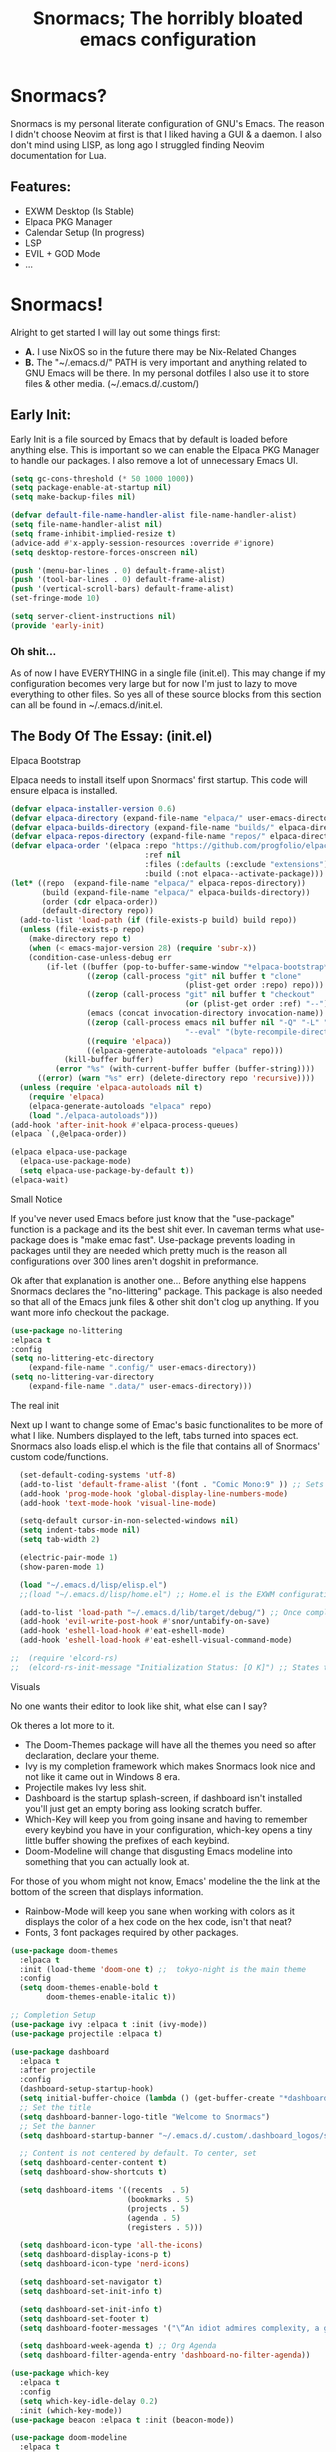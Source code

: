 #+title: Snormacs; The horribly bloated emacs configuration
* Snormacs?
Snormacs is my personal literate configuration of GNU's Emacs.
The reason I didn't choose Neovim at first is that I liked having
a GUI & a daemon. I also don't mind using LISP, as long ago I struggled
finding Neovim documentation for Lua.
** Features:
- EXWM Desktop (Is Stable)
- Elpaca PKG Manager
- Calendar Setup (In progress)
- LSP
- EVIL + GOD Mode
- ...
* Snormacs!
Alright to get started I will lay out some things first:
- *A.* I use NixOS so in the future there may be Nix-Related Changes
- *B.* The "~/.emacs.d/" PATH is very important and anything related to
  GNU Emacs will be there. In my personal dotfiles I also use it to store
  files & other media. (~/.emacs.d/.custom/)
** Early Init:
Early Init is a file sourced by Emacs that by default is loaded before anything else.
This is important so we can enable the Elpaca PKG Manager to handle our
packages. I also remove a lot of unnecessary Emacs UI.
#+begin_src emacs-lisp :tangle ~/.emacs.d/early-init.el
  (setq gc-cons-threshold (* 50 1000 1000))
  (setq package-enable-at-startup nil)
  (setq make-backup-files nil)

  (defvar default-file-name-handler-alist file-name-handler-alist)
  (setq file-name-handler-alist nil)
  (setq frame-inhibit-implied-resize t)
  (advice-add #'x-apply-session-resources :override #'ignore)
  (setq desktop-restore-forces-onscreen nil)

  (push '(menu-bar-lines . 0) default-frame-alist)
  (push '(tool-bar-lines . 0) default-frame-alist)
  (push '(vertical-scroll-bars) default-frame-alist)
  (set-fringe-mode 10)

  (setq server-client-instructions nil)
  (provide 'early-init)
#+end_src
*** Oh shit...
As of now I have EVERYTHING in a single file (init.el).
This may change if my configuration becomes very large but for now
I'm just to lazy to move everything to other files. So yes all of these source
blocks from this section can all be found in ~/.emacs.d/init.el.
** The Body Of The Essay: (init.el)
**** Elpaca Bootstrap
Elpaca needs to install itself upon Snormacs' first startup.
This code will ensure elpaca is installed.
#+begin_src emacs-lisp :tangle ~/.emacs.d/init.el
  (defvar elpaca-installer-version 0.6)
  (defvar elpaca-directory (expand-file-name "elpaca/" user-emacs-directory))
  (defvar elpaca-builds-directory (expand-file-name "builds/" elpaca-directory))
  (defvar elpaca-repos-directory (expand-file-name "repos/" elpaca-directory))
  (defvar elpaca-order '(elpaca :repo "https://github.com/progfolio/elpaca.git"
                                :ref nil
                                :files (:defaults (:exclude "extensions"))
                                :build (:not elpaca--activate-package)))
  (let* ((repo  (expand-file-name "elpaca/" elpaca-repos-directory))
         (build (expand-file-name "elpaca/" elpaca-builds-directory))
         (order (cdr elpaca-order))
         (default-directory repo))
    (add-to-list 'load-path (if (file-exists-p build) build repo))
    (unless (file-exists-p repo)
      (make-directory repo t)
      (when (< emacs-major-version 28) (require 'subr-x))
      (condition-case-unless-debug err
          (if-let ((buffer (pop-to-buffer-same-window "*elpaca-bootstrap*"))
                   ((zerop (call-process "git" nil buffer t "clone"
                                         (plist-get order :repo) repo)))
                   ((zerop (call-process "git" nil buffer t "checkout"
                                         (or (plist-get order :ref) "--"))))
                   (emacs (concat invocation-directory invocation-name))
                   ((zerop (call-process emacs nil buffer nil "-Q" "-L" "." "--batch"
                                         "--eval" "(byte-recompile-directory \".\" 0 'force)")))
                   ((require 'elpaca))
                   ((elpaca-generate-autoloads "elpaca" repo)))
              (kill-buffer buffer)
            (error "%s" (with-current-buffer buffer (buffer-string))))
        ((error) (warn "%s" err) (delete-directory repo 'recursive))))
    (unless (require 'elpaca-autoloads nil t)
      (require 'elpaca)
      (elpaca-generate-autoloads "elpaca" repo)
      (load "./elpaca-autoloads")))
  (add-hook 'after-init-hook #'elpaca-process-queues)
  (elpaca `(,@elpaca-order))

  (elpaca elpaca-use-package
    (elpaca-use-package-mode)
    (setq elpaca-use-package-by-default t))
  (elpaca-wait)
#+end_src
**** Small Notice
If you've never used Emacs before just know that the "use-package" function is
a package and its the best shit ever. In caveman terms what use-package does is
"make emac fast". Use-package prevents loading in packages until they are needed
which pretty much is the reason all configurations over 300 lines aren't dogshit in
preformance.


Ok after that explanation is another one...
Before anything else happens Snormacs declares the "no-littering" package.
This package is also needed so that all of the Emacs junk files & other shit
don't clog up anything. If you want more info checkout the package.
#+begin_src emacs-lisp :tangle ~/.emacs.d/init.el
  (use-package no-littering
  :elpaca t
  :config
  (setq no-littering-etc-directory
      (expand-file-name ".config/" user-emacs-directory))
  (setq no-littering-var-directory
      (expand-file-name ".data/" user-emacs-directory)))
#+end_src
**** The real init
Next up I want to change some of Emac's basic functionalites to be more of what I like.
Numbers displayed to the left, tabs turned into spaces ect. Snormacs also loads elisp.el
which is the file that contains all of Snormacs' custom code/functions.
#+begin_src emacs-lisp :tangle ~/.emacs.d/init.el
  (set-default-coding-systems 'utf-8)
  (add-to-list 'default-frame-alist '(font . "Comic Mono:9" )) ;; Sets font to Comic Mono (comment this line for default)
  (add-hook 'prog-mode-hook 'global-display-line-numbers-mode)
  (add-hook 'text-mode-hook 'visual-line-mode)

  (setq-default cursor-in-non-selected-windows nil)
  (setq indent-tabs-mode nil)
  (setq tab-width 2)

  (electric-pair-mode 1)
  (show-paren-mode 1) 

  (load "~/.emacs.d/lisp/elisp.el")
  ;;(load "~/.emacs.d/lisp/home.el") ;; Home.el is the EXWM configuration, commented out as I dont need it

  (add-to-list 'load-path "~/.emacs.d/lib/target/debug/") ;; Once completed move to .custom
  (add-hook 'evil-write-post-hook #'snor/untabify-on-save)
  (add-hook 'eshell-load-hook #'eat-eshell-mode)
  (add-hook 'eshell-load-hook #'eat-eshell-visual-command-mode)

;;  (require 'elcord-rs)
;;  (elcord-rs-init-message "Initialization Status: [O K]") ;; States that everything is working on startup buffer
#+end_src
**** Visuals
No one wants their editor to look like shit, what else can I say?

Ok theres a lot more to it.
- The Doom-Themes package will have all the themes you need so after declaration, declare your theme.
- Ivy is my completion framework which makes Snormacs look nice and not like it came out in Windows 8 era.
- Projectile makes Ivy less shit.
- Dashboard is the startup splash-screen, if dashboard isn't installed you'll just get an empty boring ass looking scratch buffer.
- Which-Key will keep you from going insane and having to remember every keybind you have in your configuration, which-key opens a tiny little buffer showing the prefixes of each keybind.
- Doom-Modeline will change that disgusting Emacs modeline into something that you can actually look at.
For those of you whom might not know, Emacs' modeline the the link at the bottom of the screen that displays
information.
- Rainbow-Mode will keep you sane when working with colors as it displays the color of a hex code on the hex code, isn't that neat?
- Fonts, 3 font packages required by other packages.
#+begin_src emacs-lisp :tangle ~/.emacs.d/init.el
  (use-package doom-themes
    :elpaca t
    :init (load-theme 'doom-one t) ;;  tokyo-night is the main theme
    :config
    (setq doom-themes-enable-bold t    
          doom-themes-enable-italic t))

  ;; Completion Setup
  (use-package ivy :elpaca t :init (ivy-mode))
  (use-package projectile :elpaca t)

  (use-package dashboard
    :elpaca t
    :after projectile
    :config
    (dashboard-setup-startup-hook)
    (setq initial-buffer-choice (lambda () (get-buffer-create "*dashboard*")))
    ;; Set the title
    (setq dashboard-banner-logo-title "Welcome to Snormacs")
    ;; Set the banner
    (setq dashboard-startup-banner "~/.emacs.d/.custom/.dashboard_logos/snorlax.txt")

    ;; Content is not centered by default. To center, set
    (setq dashboard-center-content t)
    (setq dashboard-show-shortcuts t)

    (setq dashboard-items '((recents  . 5)
                            (bookmarks . 5)
                            (projects . 5)
                            (agenda . 5)
                            (registers . 5)))

    (setq dashboard-icon-type 'all-the-icons) 
    (setq dashboard-display-icons-p t)
    (setq dashboard-icon-type 'nerd-icons)
    
    (setq dashboard-set-navigator t)
    (setq dashboard-set-init-info t)

    (setq dashboard-set-init-info t)
    (setq dashboard-set-footer t)
    (setq dashboard-footer-messages '("\“An idiot admires complexity, a genius admires simplicity\" - Terry A. Davis"))

    (setq dashboard-week-agenda t) ;; Org Agenda
    (setq dashboard-filter-agenda-entry 'dashboard-no-filter-agenda))

  (use-package which-key
    :elpaca t
    :config
    (setq which-key-idle-delay 0.2)
    :init (which-key-mode))
  (use-package beacon :elpaca t :init (beacon-mode))

  (use-package doom-modeline
    :elpaca t
    :init (doom-modeline-mode)
    :custom
    (doom-modeline-height 28)
    (doom-modeline-bar-width 6)

    (doom-modeline-env-version t)
    (doom-modeline-hud t)
    (doom-modeline-lsp t)
    (doom-modeline-github t)
    (doom-modeline-minor-modes nil)
    (doom-modeline-major-mode-icon t)
    (doom-modeline-enable-word-count t)
    (doom-modeline-buffer-file-name-style 'truncate-with-project))

  (use-package rainbow-mode :elpaca t :config (add-hook 'prog-mode-hook (lambda () (rainbow-mode))))

  ;; Remember to M-x all-the-icons-install-fonts & nerd-icons-install-fonts
  (use-package treemacs :elpaca t) ;; Required here or else a dependency blockage accurs
  (use-package all-the-icons :elpaca t :if (display-graphic-p))
  (use-package nerd-icons :elpaca t)
  (use-package treemacs-all-the-icons :elpaca t :config (treemacs-load-theme "all-the-icons"))
#+end_src
**** Snormacs Utilities
Utilities & functionalites added into Snormacs...


*Main Features Added*
- Working & editable calendar (in progress)
- Window-Manager-like workspaces with Perspective.
- Treemacs a sidebar file-tree.
- Ranger the MUST HAVE file manager; replaces dired.
- Multiple Cursors for editing on multiple lines like a true programmer.
- *Nix's Sudo Utils for editing files with Root permissions.
- Elcord a Discord Custom status displaying Emacs as your RPC.


TODO:
Make a rust lib to read current buffer and update
discord rpc to a custom status. (Custom EXWM Rust lib after...)
Add w3m browser support (EXWM Exclusive?)
#+begin_src emacs-lisp :tangle ~/.emacs.d/init.el
  (use-package vterm :elpaca t)

  (use-package calfw :elpaca t)
  (use-package calfw-org
    :elpaca t
    :config
    (setq cfw:org-agenda-schedule-args '(:timestamp))) ;; TODO // Create calendar setup

  (use-package typo :elpaca t :init (typo-global-mode 1))
  (use-package speed-type :elpaca t)

  (use-package magit :elpaca t)
  (use-package restart-emacs :elpaca t)
  (use-package crux :elpaca t)
  (use-package eat :elpaca t)

  (use-package literate-calc-mode :elpaca t :init (literate-calc-mode))
  (use-package move-text :elpaca t)
  (use-package aggressive-indent
    :elpaca t
    :config
    (global-aggressive-indent-mode 1)
    (add-to-list 'aggressive-indent-excluded-modes 'html-mode))

  (use-package pdf-tools :elpaca t)
  (use-package pdf-view-restore
    :after pdf-tools
    :config
    (setq pdf-view-restore-filename "~/.emacs.d/.custom/.pdf-view-restore")
    (add-hook 'pdf-view-mode-hook 'pdf-view-restore-mode))

  (use-package clipmon
    :elpaca t
    :init (clipmon-mode)
    :config
    (add-to-list 'after-init-hook 'clipmon-persist)
    (setq savehist-autosave-interval (* 7 60))
    (setq clipmon-timer-interval 2)
    (setq clipmon-autoinsert-color "green")
    (setq clipmon-autoinsert-timeout 8))

  (use-package perspective
    :elpaca t
    :custom
    (persp-mode-prefix-key (kbd "C-."))
    (persp-initial-frame-name "1")
    :init (persp-mode))

  (use-package avy :elpaca t)
  (use-package ace-jump-buffer :elpaca t)
  (use-package vimish-fold :elpaca t :init (vimish-fold-global-mode 1))

  (use-package sublimity
    :elpaca t
    :config
    (setq sublimity-scroll-vertical-frame-delay 0.01)
    (setq sublimity-scroll-weight 5
        sublimity-scroll-drift-length 10))

  (use-package ranger
    :elpaca t
    :init (ranger-override-dired-mode t)
    :config
    (setq ranger-cleanup-eagerly t)
    (setq ranger-modify-header t)
    (setq ranger-show-hidden t))

  (use-package multiple-cursors :elpaca t)
  (use-package sudo-edit :elpaca t)
  (use-package sudo-utils :elpaca t)
  (use-package elcord :elpaca t :init (elcord-mode))
#+end_src
**** Syntax Highlighting & LSP
I'm gonna be real, the LSP for snormacs sucks dookie nalgas right now.
This is something I have to work on more. BUT its still useable and fine
for now.


*Be Happy For*
- Company; Auto-completion
- Tree-Sitter's Syntax
- LSP-Mode's Basic LSP support for now
- Dap-Mode's Fire ass debugging tools (haven't used it yet)
#+begin_src emacs-lisp :tangle ~/.emacs.d/init.el
  (use-package tree-sitter :elpaca t :init (global-tree-sitter-mode))
  (use-package tree-sitter-langs :elpaca t)

  (use-package lsp-mode
    :elpaca t
    :init (setq lsp-keymap-prefix "C-c l")
    (add-hook 'prog-mode-hook #'lsp)
    (add-hook 'lsp-mode #'lsp-enable-which-key-integration)
    :config
    (setq lsp-warn-no-matched-clients nil)
    :commands lsp)
  ;; Technically "Extra" LSP Packages
  (use-package lsp-ui :elpaca t :commands lsp-ui-mode) 
  (use-package lsp-ivy :elpaca t :commands lsp-ivy-workspace-symbol)
  (use-package lsp-treemacs :elpaca t :commands lsp-treemacs-errors-list)
  (use-package dap-mode :elpaca t)
  (use-package company-box :elpaca t :config (add-hook 'company-mode #'company-box-mode))
  (use-package company :elpaca t :config (add-hook 'prog-mode-hook #'global-company-mode))
#+end_src
**** Language Modes & guess what... a translator?
Here is where the real support for all the different kinds
of programming languages. Snormacs also includes a translator
that can translate text using your search engine of choice!
#+begin_src emacs-lisp :tangle ~/.emacs.d/init.el
  (use-package paredit ;; The most useful shit for LISP (wraps parentheses & quotes)
    :elpaca t
    :init (autoload 'enable-paredit-mode "paredit" t)
    :config
    (add-hook 'emacs-lisp-mode-hook #'enable-paredit-mode)
    (add-hook 'eval-expression-minibuffer-setup-hook #'enable-paredit-mode)
    (add-hook 'ielm-mode-hook #'enable-paredit-mode)
    (add-hook 'lisp-mode-hook #'enable-paredit-mode)
    (add-hook 'lisp-interaction-mode-hook #'enable-paredit-mode)
    (add-hook 'scheme-mode-hook #'enable-paredit-mode)
    (add-hook 'yuck-mode-hook #'enable-paredit-mode))

  (use-package yuck-mode :elpaca t)
  (use-package nix-mode :elpaca t)
  (use-package json-mode :elpaca t)
  
  (use-package rust-mode :elpaca t :config (add-hook 'rust-mode-hook #'cargo-minor-mode))
  (use-package cargo :elpaca t)
  (use-package go-mode :elpaca t)
  (use-package zig-mode :elpaca t)

  (use-package gdscript-mode :elpaca t)
  (use-package typescript-mode :elpaca t)
  (use-package npm :elpaca t)
  (use-package kotlin-mode :elpaca t)

  (use-package nim-mode :elpaca t)  
  (use-package lua-mode :elpaca t)

  (use-package haskell-mode :elpaca t)
  (use-package fsharp-mode :elpaca t)
  (use-package elixir-mode :elpaca t)
  (use-package clojure-mode :elpaca t)

  (use-package geiser :elpaca t)
  (use-package geiser-guile :elpaca t)
  

  (use-package go-translate
    :elpaca t
    :config
    (setq gts-translate-list '(("en" "ja") ("en" "es"))) ;; Add a longer list if you want to

    (setq gts-default-translator
          (gts-translator
           :picker (gts-prompt-picker)
           :engines (list (gts-bing-engine) (gts-google-engine))
           :render (gts-buffer-render))))
#+end_src
**** EVIL & GOD UNITE (Keybindings)
The real meat of Snormacs is right here... the super EVIL keybindings.
Now I mainly use EVIL-Mode as I'm used to using Vim-like bindings for
literally anything that lets me. But Snormacs also comes packages with
GOD-MODE, which allows for double modal modes in Snormacs.


When it comes it implementing everything I want to and doing it well; its
gonna take awhile. So this part of the configuration won't change unless I have
the time to write up everything for EVIL then GOD-Mode.

Before or after these two keybindings mappings are done I still want to
implement Hydras into Snormacs. Sooo we'll just have to see.


General is used to make Keybindings look sane and add documentation via which-key.
There is the Leader mapping which is exucuted by the ";" key, and the localleader
mappings handled by the spacebar ("SPC"). Each functions have comments explaining
each section's purpose.

Now for GOD-Mode, I still have to define it's purpose in comparison to EVIL.
#+begin_src emacs-lisp :tangle ~/.emacs.d/init.el
  (use-package general
    :elpaca t
    :config
    (general-evil-setup)
    (setq evil-want-keybinding nil)

    ;; Leader Keys Setup 
    (general-create-definer snor/leader-mappings-norm
      :states  'normal
      :keymaps 'override
      :prefix  ";") 

    (general-create-definer snor/leader-mappings-vis
      :states  'visual
      :keymaps 'override
      :prefix  ";")

    ;; Local-Leader Key  
    (general-create-definer snor/localleader-mappings-norm
      :states  'normal 
      :keymaps 'override
      :prefix  "SPC")

    ;; Key-Chord Bindings
    (general-create-definer snor/chord-mappings :keymaps 'override) 

    ;; God Mode Setup
    (general-create-definer snor/GOD :keymaps 'override)

    
    (snor/leader-mappings-norm
      ;; Buffer Management
      "j"       '(:ignore t                 :wk "Buffer KeyChords")
      "j s"     '(ace-jump-buffer           :wk "Switch to an Active Buffer")
      "j r"     '(revert-buffer             :wk "Reload Current Buffer")
      "j k"     '(kill-current-buffer       :wk "Kills Current Buffer")
      "j f"     '(ibuffer-list-buffers      :wk "List Buffers")
      "j <tab>" '(switch-to-prev-buffer     :wk "Switch to Previous Buffer")
      "j SPC"   '(switch-to-next-buffer     :wk "Switch to Next Buffer")

      ;; D | Leader
      "d"       '(:ignore t                    :wk "Section D")

      "d r"     '(restart-emacs                :wk "Restarts Emacs")

      "d l"     '(:ignore t                    :wk "Literate Calc")
      "d l l"   '(literate-calc-eval-buffer    :wk "Evaluates Buffer")
      "d l j"   '(literate-calc-clear-overlays :wk "Clears Current Buffer Evaluations")

      "d f"     '(:ignore t                    :wk "File Options")
      "d f d"   '(delete-file                  :wk "Select A File To Delete")
      "d f r"   '(rename-file                  :wk "Select A File To Rename")
      "d f c"   '(copy-file                    :wk "Select A File To Copy")
      "d f t"   '(move-file-to-trash           :wk "Select A File To Trash")

      ;; God-Mode Settings
      "g"       '(:ignore t                 :wk "GOD MODE MAPPINGS")
      "g g"     '(snor/evil-god-mode-all    :wk "SWITCH TO GOD MODE GLOBAL")
      "g l"     '(snor/evil-god-local-mode  :wk "SWITCH TO GOD MODE BUFFER")
      "g j"     '(evil-execute-in-god-state :wk "EXECUTE CMD IN GOD STATE")
      "g ?"     '(snor/god-mode-manual      :wk "OPEN GOD MODE MANUAL")

      ;; Root
      "s"       '(:ignore t                 :wk "Options as Root")
      "s e"     '(sudo-edit                 :wk "Open Current File as Root")
      "s f"     '(sudo-edit-find-file       :wk "Find File as Root")

      ;; Org
      "o"       '(:ignore t                 :wk "Org Mode Options")
      "o df"    '(org-babel-tangle          :wk "Babel Tangle File")

      ;; Misc
      "f"       '(find-file                 :wk "Find & Open File"))

    (snor/leader-mappings-vis
      ;; Visual Mode Leader Mappings
      "v"   '(:ignore t                     :wk "Visual Mode Bindings")   
      "v t" '(gts-do-translate              :wk "Translates Region")
      "v T" '(untabify                      :wk "Removes <Tab> From Region")    
      "v j" '(crux-upcase-region            :wk "Converts Region To Uppercase")
      "v k" '(crux-downcase-region          :wk "Converts Region To Lowercase")   
      "v f" '(comment-or-uncomment-region   :wk "Comments/Uncomments Region"))

    (snor/localleader-mappings-norm
      ;; WINDOW MANAGEMENT
      "s"   '(:ignore t                 :wk "Split Windows Prefix")
      "s s" '(split-window-vertically   :wk "Split Window Vertically")
      "s h" '(split-window-horizontally :wk "Split Window Horizontally")

      "h"   '(windmove-left             :wk "Move Window Focus to the Left")
      "j"   '(windmove-down             :wk "Move Window Focus to the Down")
      "k"   '(windmove-up               :wk "Move Window Focus to the Up")
      "l"   '(windmove-right            :wk "Move Window Focus to the Right")

      "s k" '(delete-window             :wk "Delete Current Window")

      ;; Calendar
      "c"   '(:ignore t                 :wk "Calendar Options")
      "c l" '(cfw:open-org-calendar     :wk "Launches Org-Calendar")

      ;; Misc
      "t" '(treemacs                     :wk "Toggle Treemacs")
      "f" '(vimish-fold-toggle           :wk "Toggle Code Fold")     
      "F" '(vimish-fold-toggle-all       :wk "Toggle Code Fold")

      ;; Workspaces/Persp-Mode
      "<tab>"   '(:ignore t    :wk "Workspaces")

      "<tab> 1" '(snor/switch-to-workspace-01 :wk "Switch to Main Workspace")
      "<tab> 2" '(snor/switch-to-workspace-02 :wk "Switch to Workspace 2")
      "<tab> 3" '(snor/switch-to-workspace-03 :wk "Switch to Workspace 3")
      "<tab> 4" '(snor/switch-to-workspace-04 :wk "Switch to Workspace 4")
      "<tab> 5" '(snor/switch-to-workspace-05 :wk "Switch to Workspace 5")
      "<tab> 6" '(snor/switch-to-workspace-06 :wk "Switch to Workspace 6")
      "<tab> 7" '(snor/switch-to-workspace-07 :wk "Switch to Workspace 7")
      "<tab> 8" '(snor/switch-to-workspace-08 :wk "Switch to Workspace 8")
      "<tab> 9" '(snor/switch-to-workspace-09 :wk "Switch to Workspace 9")
      "<tab> 0" '(snor/switch-to-workspace-10 :wk "Switch to Workspace 10")

      "<tab> k" '(persp-next   :wk "Switch to Next Workspace")
      "<tab> j" '(persp-prev   :wk "Switch to Previous Workspace")
      "<tab> q" '(persp-kill   :wk "Kill A Workspace"))

    (snor/GOD
      ;; Movement
      "C-1" '(backward-char             :wk "Move Backward")
      "C-2" '(next-line                 :wk "Move Down")
      "C-3" '(forward-char              :wk "Move Foward")
      "C-o" '(previous-line             :wk "Move Up")
      
      "C-4" '(move-end-of-line          :wk "Move to the End of the Line")
      "C-`" '(move-beginning-of-line    :wk "Move to the Start of the Line")
      
      "C-x" '(:ignore t                 :wk "Action Key Prefix")
      "C-W" '(move-beginning-of-line    :wk "Move to the Start of the Line")

      "C-?" '(snor/god-mode-manual      :wk "Opens God-Mode Manual")
      "C-;" '(snor/become-human         :wk "Return to Human State"))

    (snor/chord-mappings
      ;; LSP-Mode Movement
      "M-j" '(company-select-next       :wk "Company-Mode Down")
      "M-k" '(company-select-previous   :wk "Company-Mode Up")))

  (use-package evil
    :elpaca t
    :init (evil-mode)
    :config
    (setq-default tab-width 2)
    (setq-default evil-shift-width tab-width)

    (evil-define-key 'insert 'global (kbd "M-e") 'evil-normal-state)
    (evil-define-key 'god global-map [escape] 'evil-god-state-bail))
    ;; Extra stuff for Evil
    (use-package evil-god-state :elpaca t :after evil)
    (use-package evil-collection :elpaca t :after evil)

  (use-package god-mode
    :elpaca t
    :after evil
    :config
    (setq god-exempt-major-modes nil)
    (setq god-exempt-predicates nil)
    (setq god-mode-enable-function-key-translation nil))

  (use-package hydra :elpaca t)
#+end_src
**** The Unicorn (Org-Mode)
Org Mode has been the least of my concern to
learn and setup for Snormacs...
More will be added later.
#+begin_src emacs-lisp :tangle ~/.emacs.d/init.el
  (use-package org
    :elpaca t
    :init (org-mode)
    :config
    (evil-define-key 'normal 'global (kbd "<tab>") 'org-cycle)

    (setq org-src-preserve-indentation t)
    (setq org-startup-indented t)           
    (setq org-startup-with-inline-images t)
    (setq org-src-fontify-natively t))

  (use-package org-roam :elpaca t :after org)

  (use-package org-superstar 
    :elpaca t
    :after org-roam
    :config (add-hook 'org-mode-hook (lambda () (org-superstar-mode))))

  (use-package org-present :elpaca t :after org-roam)
#+end_src
***** Mini Ending
Custom Set Variables via "customize-group" functions.
#+begin_src emacs-lisp :tangle ~/.emacs.d/init.el
    (custom-set-variables
   ;; custom-set-variables was added by Custom.
   ;; If you edit it by hand, you could mess it up, so be careful.
   ;; Your init file should contain only one such instance.
   ;; If there is more than one, they won't work right.
   '(elcord-editor-icon "emacs_material_icon")
   '(elcord-idle-message "Playing Melee...")
   '(elcord-idle-timer 500)
   '(elcord-quiet t)
   '(elcord-refresh-rate 1)
   '(warning-suppress-log-types
     '((org-element-cache)
       (org-element-cache)
       (org-element-cache)))
   '(warning-suppress-types '((org-element-cache) (org-element-cache))))
#+end_src
